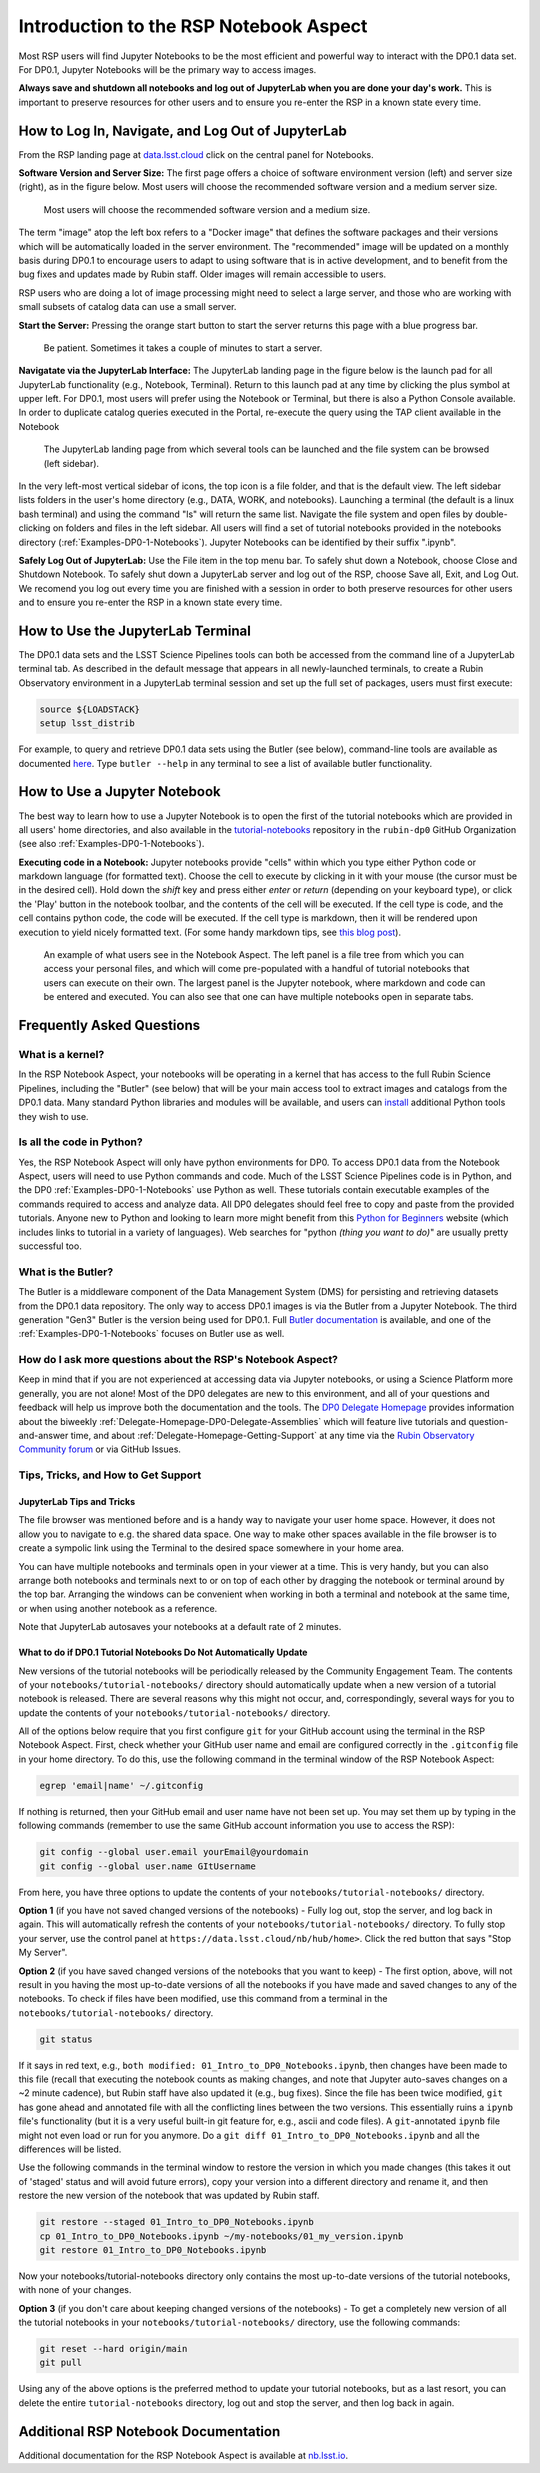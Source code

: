 .. This is a template rst file (.rst) within the Vera C. Rubin Observatory Documentation for Data Preview 0.1 (DP0.1) documentation project. This template can be used for a directory's index.rst or other pages within the directory. This comment and proceeding blank line may be deleted after the file is copied and renamed within the destination directory.

.. Review the README on instructions to contribute.
.. Static objects, such as figures, should be stored in the _static directory. Review the _static/README on instructions to contribute.
.. Do not remove the comments that describe each section. They are included to provide guidance to contributors.
.. Do not remove other content provided in the templates, such as a section. Instead, comment out the content and include comments to explain the situation. For example:
	- If a section within the template is not needed, comment out the section title and label reference. Do not delete the expected section title, reference or related comments provided from the template.
    - If a file cannot include a title (surrounded by ampersands (#)), comment out the title from the template and include a comment explaining why this is implemented (in addition to applying the ``title`` directive).

.. This is the label that can be used for cross referencing this file.
.. Recommended title label format is "Directory Name"-"Title Name"  -- Spaces should be replaced by hyphens.
.. Each section should include a label for cross referencing to a given area.
.. Recommended format for all labels is "Title Name"-"Section Name" -- Spaces should be replaced by hyphens.
.. To reference a label that isn't associated with an reST object such as a title or figure, you must include the link and explicit title using the syntax :ref:`link text <label-name>`.
.. A warning will alert you of identical labels during the linkcheck process.


.. _Data-Access-Analysis-Tools-NB-Intro:

#######################################
Introduction to the RSP Notebook Aspect
#######################################

Most RSP users will find Jupyter Notebooks to be the most efficient and powerful way to interact with the DP0.1 data set.
For DP0.1, Jupyter Notebooks will be the primary way to access images. 

**Always save and shutdown all notebooks and log out of JupyterLab when you are done your day's work.**
This is important to preserve resources for other users and to ensure you re-enter the RSP in a known state every time.

.. _NB-Intro-Login:

How to Log In, Navigate, and Log Out of JupyterLab
==================================================

From the RSP landing page at `data.lsst.cloud <https://data.lsst.cloud/>`_ click on the central panel for Notebooks.

**Software Version and Server Size:**
The first page offers a choice of software environment version (left) and server size (right), as in the figure below.
Most users will choose the recommended software version and a medium server size. 

.. figure:: /_static/RSP_NB_select_a_server.png
    :width: 400
    :name: RSP_NB_select_a_server

    Most users will choose the recommended software version and a medium size.

The term "image" atop the left box refers to a "Docker image" that defines the software packages and their versions which will be automatically loaded in the server environment.
The "recommended" image will be updated on a monthly basis during DP0.1 to encourage users to adapt to using software that is in active development, and to benefit from the bug fixes and updates made by Rubin staff.
Older images will remain accessible to users.

RSP users who are doing a lot of image processing might need to select a large server, and those who are working with small subsets of catalog data can use a small server.

**Start the Server:**
Pressing the orange start button to start the server returns this page with a blue progress bar.

.. figure:: /_static/RSP_NB_progress_bar.png
    :width: 400
    :name: RSP_NB_progress_bar

    Be patient. Sometimes it takes a couple of minutes to start a server.

**Navigatate via the JupyterLab Interface:**
The JupyterLab landing page in the figure below is the launch pad for all JupyterLab functionality (e.g., Notebook, Terminal).
Return to this launch pad at any time by clicking the plus symbol at upper left.
For DP0.1, most users will prefer using the Notebook or Terminal, but there is also a Python Console available.
In order to duplicate catalog queries executed in the Portal, re-execute the query using the TAP client available in the Notebook

.. figure:: /_static/RSP_NB_launcher_options.png
    :width: 400
    :name: RSP_NB_launcher_options

    The JupyterLab landing page from which several tools can be launched and the file system can be browsed (left sidebar).

In the very left-most vertical sidebar of icons, the top icon is a file folder, and that is the default view.
The left sidebar lists folders in the user's home directory (e.g., DATA, WORK, and notebooks).
Launching a terminal (the default is a linux bash terminal) and using the command "ls" will return the same list.
Navigate the file system and open files by double-clicking on folders and files in the left sidebar.
All users will find a set of tutorial notebooks provided in the notebooks directory (:ref:`Examples-DP0-1-Notebooks`).
Jupyter Notebooks can be identified by their suffix ".ipynb". 

**Safely Log Out of JupyterLab:**
Use the File item in the top menu bar.
To safely shut down a Notebook, choose Close and Shutdown Notebook.
To safely shut down a JupyterLab server and log out of the RSP, choose Save all, Exit, and Log Out.
We recomend you log out every time you are finished with a session in order to both preserve resources for other users and to ensure you re-enter the RSP in a known state every time.


.. _NB-Intro-Use-A-JL-terminal:

How to Use the JupyterLab Terminal
==================================

The DP0.1 data sets and the LSST Science Pipelines tools can both be accessed from the command line of a JupyterLab terminal tab.
As described in the default message that appears in all newly-launched terminals, to create a Rubin Observatory environment in a JupyterLab terminal session and set up the full set of packages, users must first execute:

.. code-block:: bash

   source ${LOADSTACK}
   setup lsst_distrib 

For example, to query and retrieve DP0.1 data sets using the Butler (see below), command-line tools are available as documented `here <https://pipelines.lsst.io/v/weekly/modules/lsst.daf.butler/scripts/butler.html>`_.
Type ``butler --help`` in any terminal to see a list of available butler functionality.



.. _NB-Intro-Use-A-NB:

How to Use a Jupyter Notebook
=============================

The best way to learn how to use a Jupyter Notebook is to open the first of the tutorial notebooks which are provided in all users' home directories, and also available in the `tutorial-notebooks <https://github.com/rubin-dp0/tutorial-notebooks>`_ repository in the ``rubin-dp0`` GitHub Organization (see also :ref:`Examples-DP0-1-Notebooks`). 

**Executing code in a Notebook:**
Jupyter notebooks provide "cells" within which you type either Python code or markdown language (for formatted text).
Choose the cell to execute by clicking in it with your mouse (the cursor must be in the desired cell).
Hold down the `shift` key and press either `enter` or `return` (depending on your keyboard type), or click the 'Play' button in the notebook toolbar, and the contents of the cell will be executed.
If the cell type is code, and the cell contains python code, the code will be executed.
If the cell type is markdown, then it will be rendered upon execution to yield nicely formatted text.
(For some handy markdown tips, see `this blog post <https://medium.com/analytics-vidhya/the-ultimate-markdown-guide-for-jupyter-notebook-d5e5abf728fd>`_). 

.. figure:: /_static/notebook.png
    :name: notebook_aspect

    An example of what users see in the Notebook Aspect. The left panel is a file tree from which you can access your personal files, and which will come pre-populated with a handful of tutorial notebooks that users can execute on their own. The largest panel is the Jupyter notebook, where markdown and code can be entered and executed. You can also see that one can have multiple notebooks open in separate tabs.


.. _NB-Intro-Use-A-NB-faq:

Frequently Asked Questions
==========================

What is a kernel?
-----------------

In the RSP Notebook Aspect, your notebooks will be operating in a kernel that has access to the full Rubin Science Pipelines, including the "Butler" (see below) that will be your main access tool to extract images and catalogs from the DP0.1 data.
Many standard Python libraries and modules will be available, and users can `install <https://nb.lsst.io/environment/python.html>`_ additional Python tools they wish to use.

Is all the code in Python?
--------------------------

Yes, the RSP Notebook Aspect will only have python environments for DP0.
To access DP0.1 data from the Notebook Aspect, users will need to use Python commands and code.
Much of the LSST Science Pipelines code is in Python, and the DP0 :ref:`Examples-DP0-1-Notebooks` use Python as well.
These tutorials contain executable examples of the commands required to access and analyze data.
All DP0 delegates should feel free to copy and paste from the provided tutorials.
Anyone new to Python and looking to learn more might benefit from this `Python for Beginners <https://www.python.org/about/gettingstarted>`_ website (which includes links to tutorial in a variety of languages).
Web searches for "python *(thing you want to do)*" are usually pretty successful too. 

What is the Butler?
-------------------

The Butler is a middleware component of the Data Management System (DMS) for persisting and retrieving datasets from the DP0.1 data repository.
The only way to access DP0.1 images is via the Butler from a Jupyter Notebook.
The third generation "Gen3" Butler is the version being used for DP0.1.
Full `Butler documentation <https://pipelines.lsst.io/modules/lsst.daf.butler/index.html>`_ is available, and one of the :ref:`Examples-DP0-1-Notebooks` focuses on Butler use as well. 

How do I ask more questions about the RSP's Notebook Aspect?
------------------------------------------------------------

Keep in mind that if you are not experienced at accessing data via Jupyter notebooks, or using a Science Platform more generally, you are not alone!
Most of the DP0 delegates are new to this environment, and all of your questions and feedback will help us improve both the documentation and the tools.
The `DP0 Delegate Homepage <https://dp0-1.lsst.io>`_ provides information about the biweekly :ref:`Delegate-Homepage-DP0-Delegate-Assemblies` which will feature live tutorials and question-and-answer time, and about :ref:`Delegate-Homepage-Getting-Support` at any time via the `Rubin Observatory Community forum <https://community.lsst.org/>`_ or via GitHub Issues. 



.. _NB-Intro-Use-A-NB-tips:

Tips, Tricks, and How to Get Support
------------------------------------

JupyterLab Tips and Tricks
~~~~~~~~~~~~~~~~~~~~~~~~~~

The file browser was mentioned before and is a handy way to navigate your user home space.
However, it does not allow you to navigate to e.g. the shared data space.
One way to make other spaces available in the file browser is to create a sympolic link using the Terminal to the desired space somewhere in your home area.

You can have multiple notebooks and terminals open in your viewer at a time.
This is very handy, but you can also arrange both notebooks and terminals next to or on top of each other by dragging the notebook or terminal around by the top bar.
Arranging the windows can be convenient when working in both a terminal and notebook at the same time, or when using another notebook as a reference.

Note that JupyterLab autosaves your notebooks at a default rate of 2 minutes.


What to do if DP0.1 Tutorial Notebooks Do Not Automatically Update
~~~~~~~~~~~~~~~~~~~~~~~~~~~~~~~~~~~~~~~~~~~~~~~~~~~~~~~~~~~~~~~~~~

New versions of the tutorial notebooks will be periodically released by the Community Engagement Team.
The contents of your ``notebooks/tutorial-notebooks/`` directory should automatically update when a new version of a tutorial notebook is released.
There are several reasons why this might not occur, and, correspondingly, several ways for you to update the contents of your ``notebooks/tutorial-notebooks/`` directory.

All of the options below require that you first configure ``git`` for your GitHub account using the terminal in the RSP Notebook Aspect.  
First, check whether your GitHub user name and email are configured correctly in the ``.gitconfig`` file in your home directory.
To do this, use the following command in the terminal window of the RSP Notebook Aspect:

.. code-block:: bash

   egrep 'email|name' ~/.gitconfig

If nothing is returned, then your GitHub email and user name have not been set up.
You may set them up by typing in the following commands (remember to use the same GitHub account information you use to access the RSP):

.. code-block:: bash

   git config --global user.email yourEmail@yourdomain
   git config --global user.name GItUsername

From here, you have three options to update the contents of your ``notebooks/tutorial-notebooks/`` directory.

**Option 1** (if you have not saved changed versions of the notebooks) - Fully log out, stop the server, and log back in again.
This will automatically refresh the contents of your ``notebooks/tutorial-notebooks/`` directory.
To fully stop your server, use the control panel at ``https://data.lsst.cloud/nb/hub/home>``.
Click the red button that says "Stop My Server".

**Option 2** (if you have saved changed versions of the notebooks that you want to keep) - The first option, above, will not result in you having the most up-to-date versions of all the notebooks if you have made and saved changes to any of the notebooks.
To check if files have been modified, use this command from a terminal in the ``notebooks/tutorial-notebooks/`` directory.

.. code-block:: bash

   git status

If it says in red text, e.g., ``both modified: 01_Intro_to_DP0_Notebooks.ipynb``, then changes have been made to this file (recall that executing the notebook counts as making changes, and note that Jupyter auto-saves changes on a ~2 minute cadence), but Rubin staff have also updated it (e.g., bug fixes).
Since the file has been twice modified, ``git`` has gone ahead and annotated file with all the conflicting lines between the two versions.
This essentially ruins a ``ipynb`` file's functionality (but it is a very useful built-in git feature for, e.g., ascii and code files).
A ``git``-annotated ``ipynb`` file might not even load or run for you anymore.
Do a ``git diff 01_Intro_to_DP0_Notebooks.ipynb`` and all the differences will be listed.

Use the following commands in the terminal window to restore the version in which you made changes (this takes it out of 'staged' status and will avoid future errors), copy your version into a different directory and rename it, and then restore the new version of the notebook that was updated by Rubin staff.

.. code-block:: bash

   git restore --staged 01_Intro_to_DP0_Notebooks.ipynb
   cp 01_Intro_to_DP0_Notebooks.ipynb ~/my-notebooks/01_my_version.ipynb
   git restore 01_Intro_to_DP0_Notebooks.ipynb
   
Now your notebooks/tutorial-notebooks directory only contains the most up-to-date versions of the tutorial notebooks, with none of your changes.

**Option 3** (if you don't care about keeping changed versions of the notebooks) - To get a completely new version of all the tutorial notebooks in your ``notebooks/tutorial-notebooks/`` directory, use the following commands:

.. code-block:: bash

   git reset --hard origin/main
   git pull

Using any of the above options is the preferred method to update your tutorial notebooks, but as a last resort, you can delete the entire ``tutorial-notebooks`` directory, log out and stop the server, and then log back in again.  


.. _NB-Intro-Other_Docs:

Additional RSP Notebook Documentation
=====================================

Additional documentation for the RSP Notebook Aspect is available at `nb.lsst.io <https://nb.lsst.io/>`_.
